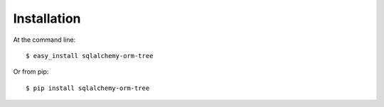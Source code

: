 ============
Installation
============

At the command line::

    $ easy_install sqlalchemy-orm-tree

Or from pip::

    $ pip install sqlalchemy-orm-tree

